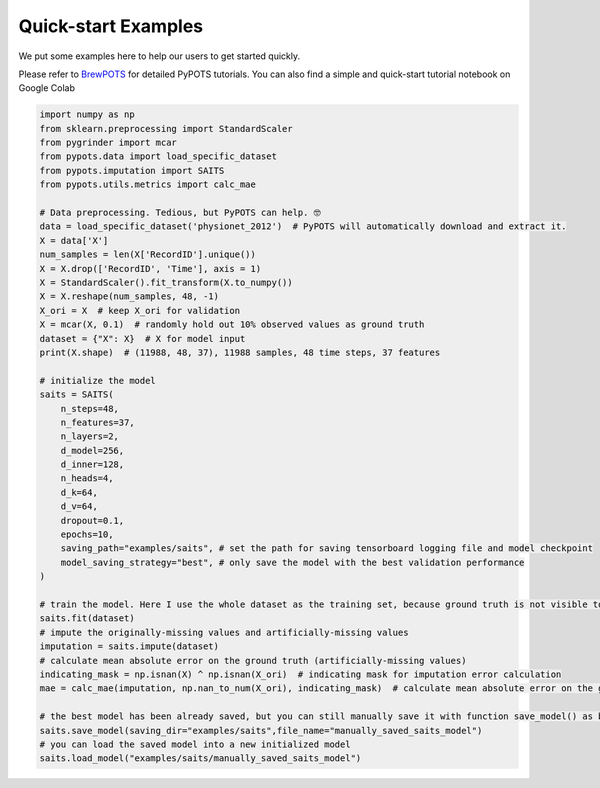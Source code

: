 Quick-start Examples
====================

.. image:: https://pypots.com/figs/pypots_logos/BrewPOTS/logo_FFBG.svg
   :width: 160
   :alt: BrewPOTS logo
   :align: right
   :target: https://github.com/WenjieDu/BrewPOTS

We put some examples here to help our users to get started quickly.

Please refer to `BrewPOTS <https://github.com/WenjieDu/BrewPOTS>`_ for detailed PyPOTS tutorials.
You can also find a simple and quick-start tutorial notebook on Google Colab

.. raw:: html

    <a href="https://colab.research.google.com/drive/1HEFjylEy05-r47jRy0H9jiS_WhD0UWmQ" target="_blank"><img src="https://img.shields.io/badge/GoogleColab-PyPOTS_Tutorials-F9AB00?logo=googlecolab&logoColor=white"></a>
    <br clear="right">


.. code-block:: python

    import numpy as np
    from sklearn.preprocessing import StandardScaler
    from pygrinder import mcar
    from pypots.data import load_specific_dataset
    from pypots.imputation import SAITS
    from pypots.utils.metrics import calc_mae

    # Data preprocessing. Tedious, but PyPOTS can help. 🤓
    data = load_specific_dataset('physionet_2012')  # PyPOTS will automatically download and extract it.
    X = data['X']
    num_samples = len(X['RecordID'].unique())
    X = X.drop(['RecordID', 'Time'], axis = 1)
    X = StandardScaler().fit_transform(X.to_numpy())
    X = X.reshape(num_samples, 48, -1)
    X_ori = X  # keep X_ori for validation
    X = mcar(X, 0.1)  # randomly hold out 10% observed values as ground truth
    dataset = {"X": X}  # X for model input
    print(X.shape)  # (11988, 48, 37), 11988 samples, 48 time steps, 37 features

    # initialize the model
    saits = SAITS(
        n_steps=48,
        n_features=37,
        n_layers=2,
        d_model=256,
        d_inner=128,
        n_heads=4,
        d_k=64,
        d_v=64,
        dropout=0.1,
        epochs=10,
        saving_path="examples/saits", # set the path for saving tensorboard logging file and model checkpoint
        model_saving_strategy="best", # only save the model with the best validation performance
    )

    # train the model. Here I use the whole dataset as the training set, because ground truth is not visible to the model.
    saits.fit(dataset)
    # impute the originally-missing values and artificially-missing values
    imputation = saits.impute(dataset)
    # calculate mean absolute error on the ground truth (artificially-missing values)
    indicating_mask = np.isnan(X) ^ np.isnan(X_ori)  # indicating mask for imputation error calculation
    mae = calc_mae(imputation, np.nan_to_num(X_ori), indicating_mask)  # calculate mean absolute error on the ground truth (artificially-missing values)

    # the best model has been already saved, but you can still manually save it with function save_model() as below
    saits.save_model(saving_dir="examples/saits",file_name="manually_saved_saits_model")
    # you can load the saved model into a new initialized model
    saits.load_model("examples/saits/manually_saved_saits_model")
